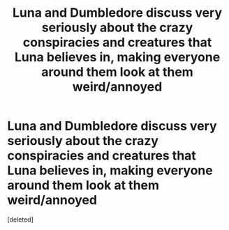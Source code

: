 #+TITLE: Luna and Dumbledore discuss very seriously about the crazy conspiracies and creatures that Luna believes in, making everyone around them look at them weird/annoyed

* Luna and Dumbledore discuss very seriously about the crazy conspiracies and creatures that Luna believes in, making everyone around them look at them weird/annoyed
:PROPERTIES:
:Score: 0
:DateUnix: 1620673224.0
:DateShort: 2021-May-10
:FlairText: Prompt
:END:
[deleted]

